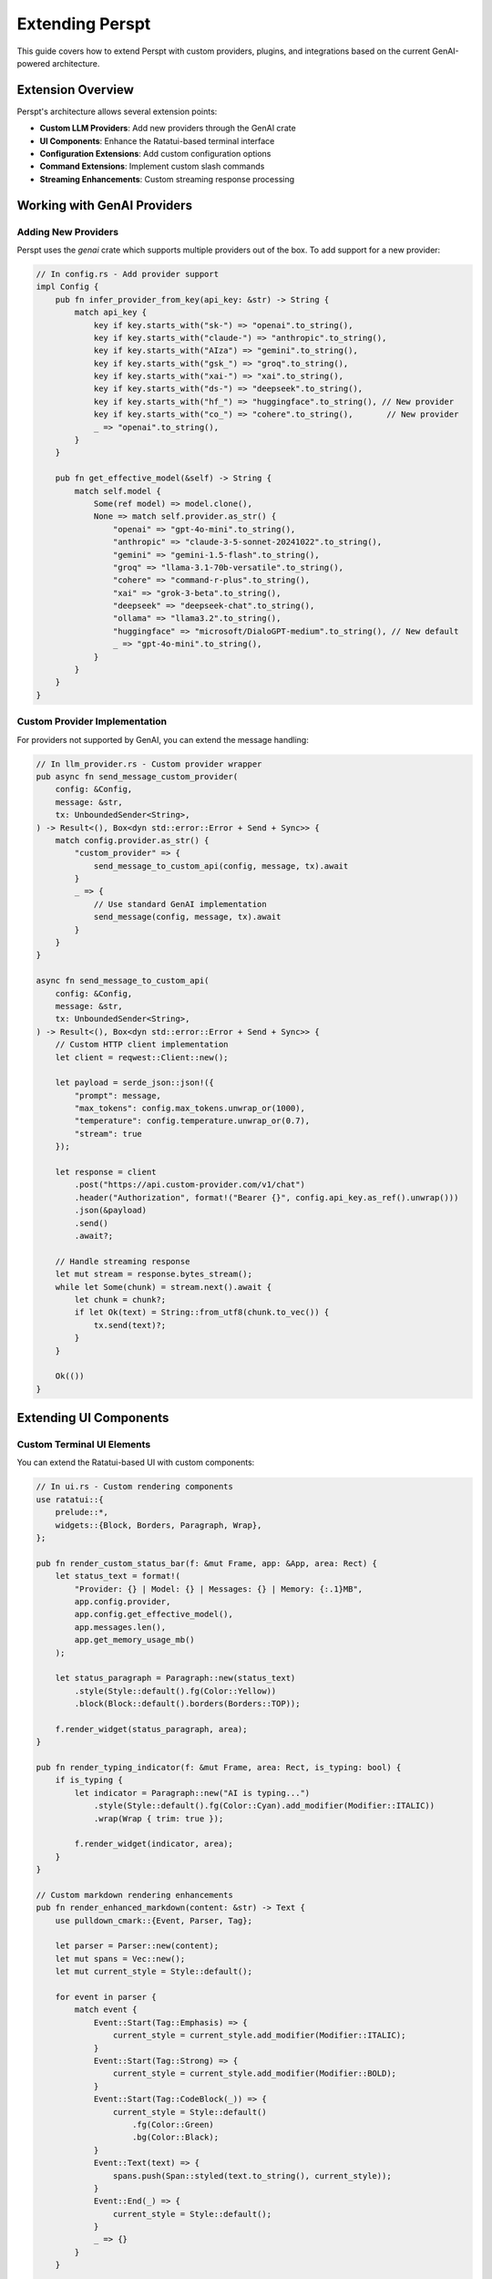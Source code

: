 Extending Perspt
================

This guide covers how to extend Perspt with custom providers, plugins, and integrations based on the current GenAI-powered architecture.

Extension Overview
------------------

Perspt's architecture allows several extension points:

- **Custom LLM Providers**: Add new providers through the GenAI crate
- **UI Components**: Enhance the Ratatui-based terminal interface
- **Configuration Extensions**: Add custom configuration options
- **Command Extensions**: Implement custom slash commands
- **Streaming Enhancements**: Custom streaming response processing

Working with GenAI Providers
----------------------------

Adding New Providers
~~~~~~~~~~~~~~~~~~~~

Perspt uses the `genai` crate which supports multiple providers out of the box. To add support for a new provider:

.. code-block:: rust

   // In config.rs - Add provider support
   impl Config {
       pub fn infer_provider_from_key(api_key: &str) -> String {
           match api_key {
               key if key.starts_with("sk-") => "openai".to_string(),
               key if key.starts_with("claude-") => "anthropic".to_string(),
               key if key.starts_with("AIza") => "gemini".to_string(),
               key if key.starts_with("gsk_") => "groq".to_string(),
               key if key.starts_with("xai-") => "xai".to_string(),
               key if key.starts_with("ds-") => "deepseek".to_string(),
               key if key.starts_with("hf_") => "huggingface".to_string(), // New provider
               key if key.starts_with("co_") => "cohere".to_string(),       // New provider
               _ => "openai".to_string(),
           }
       }

       pub fn get_effective_model(&self) -> String {
           match self.model {
               Some(ref model) => model.clone(),
               None => match self.provider.as_str() {
                   "openai" => "gpt-4o-mini".to_string(),
                   "anthropic" => "claude-3-5-sonnet-20241022".to_string(),
                   "gemini" => "gemini-1.5-flash".to_string(),
                   "groq" => "llama-3.1-70b-versatile".to_string(),
                   "cohere" => "command-r-plus".to_string(),
                   "xai" => "grok-3-beta".to_string(),
                   "deepseek" => "deepseek-chat".to_string(),
                   "ollama" => "llama3.2".to_string(),
                   "huggingface" => "microsoft/DialoGPT-medium".to_string(), // New default
                   _ => "gpt-4o-mini".to_string(),
               }
           }
       }
   }

Custom Provider Implementation
~~~~~~~~~~~~~~~~~~~~~~~~~~~~~~

For providers not supported by GenAI, you can extend the message handling:

.. code-block:: rust

   // In llm_provider.rs - Custom provider wrapper
   pub async fn send_message_custom_provider(
       config: &Config,
       message: &str,
       tx: UnboundedSender<String>,
   ) -> Result<(), Box<dyn std::error::Error + Send + Sync>> {
       match config.provider.as_str() {
           "custom_provider" => {
               send_message_to_custom_api(config, message, tx).await
           }
           _ => {
               // Use standard GenAI implementation
               send_message(config, message, tx).await
           }
       }
   }

   async fn send_message_to_custom_api(
       config: &Config,
       message: &str,
       tx: UnboundedSender<String>,
   ) -> Result<(), Box<dyn std::error::Error + Send + Sync>> {
       // Custom HTTP client implementation
       let client = reqwest::Client::new();
       
       let payload = serde_json::json!({
           "prompt": message,
           "max_tokens": config.max_tokens.unwrap_or(1000),
           "temperature": config.temperature.unwrap_or(0.7),
           "stream": true
       });

       let response = client
           .post("https://api.custom-provider.com/v1/chat")
           .header("Authorization", format!("Bearer {}", config.api_key.as_ref().unwrap()))
           .json(&payload)
           .send()
           .await?;

       // Handle streaming response
       let mut stream = response.bytes_stream();
       while let Some(chunk) = stream.next().await {
           let chunk = chunk?;
           if let Ok(text) = String::from_utf8(chunk.to_vec()) {
               tx.send(text)?;
           }
       }

       Ok(())
   }

Extending UI Components
-----------------------

Custom Terminal UI Elements
~~~~~~~~~~~~~~~~~~~~~~~~~~~

You can extend the Ratatui-based UI with custom components:

.. code-block:: rust

   // In ui.rs - Custom rendering components
   use ratatui::{
       prelude::*,
       widgets::{Block, Borders, Paragraph, Wrap},
   };

   pub fn render_custom_status_bar(f: &mut Frame, app: &App, area: Rect) {
       let status_text = format!(
           "Provider: {} | Model: {} | Messages: {} | Memory: {:.1}MB",
           app.config.provider,
           app.config.get_effective_model(),
           app.messages.len(),
           app.get_memory_usage_mb()
       );

       let status_paragraph = Paragraph::new(status_text)
           .style(Style::default().fg(Color::Yellow))
           .block(Block::default().borders(Borders::TOP));

       f.render_widget(status_paragraph, area);
   }

   pub fn render_typing_indicator(f: &mut Frame, area: Rect, is_typing: bool) {
       if is_typing {
           let indicator = Paragraph::new("AI is typing...")
               .style(Style::default().fg(Color::Cyan).add_modifier(Modifier::ITALIC))
               .wrap(Wrap { trim: true });
           
           f.render_widget(indicator, area);
       }
   }

   // Custom markdown rendering enhancements
   pub fn render_enhanced_markdown(content: &str) -> Text {
       use pulldown_cmark::{Event, Parser, Tag};
       
       let parser = Parser::new(content);
       let mut spans = Vec::new();
       let mut current_style = Style::default();
       
       for event in parser {
           match event {
               Event::Start(Tag::Emphasis) => {
                   current_style = current_style.add_modifier(Modifier::ITALIC);
               }
               Event::Start(Tag::Strong) => {
                   current_style = current_style.add_modifier(Modifier::BOLD);
               }
               Event::Start(Tag::CodeBlock(_)) => {
                   current_style = Style::default()
                       .fg(Color::Green)
                       .bg(Color::Black);
               }
               Event::Text(text) => {
                   spans.push(Span::styled(text.to_string(), current_style));
               }
               Event::End(_) => {
                   current_style = Style::default();
               }
               _ => {}
           }
       }
       
       Text::from(Line::from(spans))
   }

Enhanced Scroll Handling
~~~~~~~~~~~~~~~~~~~~~~~~~

Recent improvements to Perspt's scroll system demonstrate best practices for handling long content in terminal UIs:

.. code-block:: rust

   // Custom scroll handling for terminal applications
   impl App {
       /// Advanced scroll calculation accounting for text wrapping
       pub fn calculate_content_height(&self, content: &[ChatMessage], terminal_width: usize) -> usize {
           let chat_width = terminal_width.saturating_sub(4).max(20); // Account for borders
           
           content.iter().map(|msg| {
               let mut lines = 1; // Header line
               
               // Calculate wrapped content lines
               for line in &msg.content {
                   let line_text = line.spans.iter()
                       .map(|span| span.content.as_ref())
                       .collect::<String>();
                   
                   if line_text.trim().is_empty() {
                       lines += 1;
                   } else {
                       // Character-aware text wrapping (important for Unicode)
                       let display_width = line_text.chars().count();
                       if display_width <= chat_width {
                           lines += 1;
                       } else {
                           let wrapped_lines = (display_width + chat_width - 1) / chat_width;
                           lines += wrapped_lines.max(1);
                       }
                   }
               }
               
               lines += 1; // Separator line
               lines
           }).sum()
       }
       
       /// Conservative scroll bounds to prevent content cutoff
       pub fn calculate_max_scroll(&self, content_height: usize, visible_height: usize) -> usize {
           if content_height > visible_height {
               let max_scroll = content_height.saturating_sub(visible_height);
               // Conservative buffer to ensure bottom content is always visible
               max_scroll.saturating_sub(1)
           } else {
               0
           }
       }
   }

**Key Extension Points for Scroll Handling**:

* **Text Wrapping Logic**: Customize how text wraps based on content type or user preferences
* **Scroll Animation**: Add smooth scrolling animations for better user experience  
* **Auto-scroll Behavior**: Implement smart auto-scrolling that respects user navigation intent
* **Content-aware Scrolling**: Different scroll behavior for code blocks, lists, or other content types
* **Accessibility Features**: Add scroll indicators, position feedback, or keyboard shortcuts

**Best Practices for Terminal UI Scrolling**:

1. **Character-based calculations**: Always use `.chars().count()` for Unicode-safe text measurement
2. **Conservative buffering**: Leave small buffers to prevent content cutoff at boundaries
3. **Consistent state**: Keep scroll calculation logic identical across all scroll methods
4. **Terminal adaptation**: Account for borders, padding, and other UI elements in calculations
5. **User feedback**: Provide visual indicators (scrollbars, position info) for scroll state

Configuration Extensions
------------------------

Adding Custom Configuration Options
~~~~~~~~~~~~~~~~~~~~~~~~~~~~~~~~~~~

You can extend the configuration system to support custom options:

.. code-block:: rust

   // Extended configuration structure
   #[derive(Debug, Clone, Serialize, Deserialize)]
   pub struct ExtendedConfig {
       #[serde(flatten)]
       pub base: Config,
       
       // Custom extensions
       pub custom_theme: Option<String>,
       pub auto_save: Option<bool>,
       pub custom_commands: Option<HashMap<String, String>>,
       pub ui_preferences: Option<UiPreferences>,
   }

   #[derive(Debug, Clone, Serialize, Deserialize)]
   pub struct UiPreferences {
       pub show_timestamps: bool,
       pub message_limit: usize,
       pub enable_syntax_highlighting: bool,
       pub custom_colors: Option<ColorScheme>,
   }

   impl ExtendedConfig {
       pub fn load_extended() -> Result<Self, ConfigError> {
           // Try to load extended config first
           if let Ok(config_str) = fs::read_to_string("config.extended.json") {
               return serde_json::from_str(&config_str)
                   .map_err(|e| ConfigError::ParseError(e.to_string()));
           }
           
           // Fallback to base config
           let base_config = Config::load()?;
           Ok(ExtendedConfig {
               base: base_config,
               custom_theme: None,
               auto_save: Some(true),
               custom_commands: None,
               ui_preferences: Some(UiPreferences::default()),
           })
       }
   }

Custom Command System
~~~~~~~~~~~~~~~~~~~~~

Implement custom slash commands for enhanced functionality:

.. code-block:: rust

   // In main.rs or ui.rs - Command processing
   pub enum CustomCommand {
       SaveConversation(String),
       LoadConversation(String),
       SetTheme(String),
       ShowStats,
       ClearHistory,
       ExportMarkdown(String),
   }

   impl CustomCommand {
       pub fn parse(input: &str) -> Option<Self> {
           let parts: Vec<&str> = input.trim_start_matches('/').split_whitespace().collect();
           
           match parts.get(0)? {
               "save" => Some(CustomCommand::SaveConversation(
                   parts.get(1).unwrap_or("conversation").to_string()
               )),
               "load" => Some(CustomCommand::LoadConversation(
                   parts.get(1).unwrap_or("conversation").to_string()
               )),
               "theme" => Some(CustomCommand::SetTheme(
                   parts.get(1).unwrap_or("default").to_string()
               )),
               "stats" => Some(CustomCommand::ShowStats),
               "clear" => Some(CustomCommand::ClearHistory),
               "export" => Some(CustomCommand::ExportMarkdown(
                   parts.get(1).unwrap_or("conversation.md").to_string()
               )),
               _ => None,
           }
       }

       pub async fn execute(&self, app: &mut App) -> Result<String, Box<dyn std::error::Error>> {
           match self {
               CustomCommand::SaveConversation(name) => {
                   app.save_conversation(name).await?;
                   Ok(format!("Conversation saved as '{}'", name))
               }
               CustomCommand::LoadConversation(name) => {
                   app.load_conversation(name).await?;
                   Ok(format!("Conversation '{}' loaded", name))
               }
               CustomCommand::SetTheme(theme) => {
                   app.set_theme(theme);
                   Ok(format!("Theme changed to '{}'", theme))
               }
               CustomCommand::ShowStats => {
                   let stats = app.get_conversation_stats();
                   Ok(format!(
                       "Messages: {}, Total characters: {}, Session time: {}min",
                       stats.message_count,
                       stats.total_characters,
                       stats.session_time_minutes
                   ))
               }
               CustomCommand::ClearHistory => {
                   app.clear_conversation_history();
                   Ok("Conversation history cleared".to_string())
               }
               CustomCommand::ExportMarkdown(filename) => {
                   app.export_to_markdown(filename).await?;
                   Ok(format!("Conversation exported to '{}'", filename))
               }
           }
       }
   }
       pub timeout: Option<u64>,
   }

   pub struct CustomProvider {
       client: reqwest::Client,
       config: CustomProviderConfig,
   }

   impl CustomProvider {
       pub fn new(config: CustomProviderConfig) -> Self {
           let client = reqwest::Client::builder()
               .timeout(std::time::Duration::from_secs(config.timeout.unwrap_or(30)))
               .build()
               .expect("Failed to create HTTP client");

           Self { client, config }
       }
   }

   #[async_trait]
   impl LLMProvider for CustomProvider {
       async fn chat_completion(
           &self,
           messages: &[Message],
           options: &ChatOptions,
       ) -> Result<ChatResponse, LLMError> {
           let request_body = self.build_request(messages, options)?;
           
           let response = self.client
               .post(&format!("{}/chat/completions", self.config.base_url))
               .header("Authorization", format!("Bearer {}", self.config.api_key))
               .header("Content-Type", "application/json")
               .json(&request_body)
               .send()
               .await
               .map_err(|e| LLMError::NetworkError(e.to_string()))?;

           let response_body: CustomResponse = response
               .json()
               .await
               .map_err(|e| LLMError::ParseError(e.to_string()))?;

           Ok(self.parse_response(response_body)?)
       }

       async fn stream_completion(
           &self,
           messages: &[Message],
           options: &ChatOptions,
       ) -> Result<Pin<Box<dyn Stream<Item = Result<ChatChunk, LLMError>>>>, LLMError> {
           // Implement streaming response handling
           todo!("Implement streaming for your provider")
       }

       fn validate_config(&self, config: &ProviderConfig) -> Result<(), LLMError> {
           // Validate provider-specific configuration
           if self.config.api_key.is_empty() {
               return Err(LLMError::ConfigurationError("API key is required".to_string()));
           }
           Ok(())
       }
   }

Advanced Provider Features
~~~~~~~~~~~~~~~~~~~~~~~~~~

**Function Calling Support**:

.. code-block:: rust

   impl CustomProvider {
       fn build_request_with_functions(
           &self,
           messages: &[Message],
           options: &ChatOptions,
           functions: &[Function],
       ) -> Result<CustomRequest, LLMError> {
           CustomRequest {
               model: self.config.model.clone(),
               messages: self.convert_messages(messages),
               functions: Some(functions.iter().map(|f| f.into()).collect()),
               function_call: options.function_call.clone(),
               // ... other fields
           }
       }
   }

**Multimodal Support**:

.. code-block:: rust

   #[async_trait]
   impl MultimodalProvider for CustomProvider {
       async fn chat_completion_with_images(
           &self,
           messages: &[Message],
           images: &[ImageData],
           options: &ChatOptions,
       ) -> Result<ChatResponse, LLMError> {
           let request = self.build_multimodal_request(messages, images, options)?;
           // Implementation
       }
   }

Creating Custom Commands
------------------------

Built-in Command System
~~~~~~~~~~~~~~~~~~~~~~~

**Added in v0.4.3** - Perspt includes a built-in command system for productivity features. Commands are prefixed with ``/`` and processed before regular chat messages.

**Save Conversation Command Implementation**:

.. code-block:: rust

   impl App {
       /// Handle built-in commands like /save
       pub fn handle_command(&mut self, input: String) -> Result<bool, String> {
           if !input.starts_with('/') {
               return Ok(false); // Not a command
           }
           
           let parts: Vec<&str> = input.splitn(2, ' ').collect();
           let command = parts[0];
           
           match command {
               "/save" => {
                   let filename = parts.get(1).map(|s| s.to_string());
                   self.execute_save_command(filename)
               }
               "/help" => {
                   self.show_help_command();
                   Ok(true)
               }
               _ => {
                   self.add_system_message(format!("❌ Unknown command: {}", command));
                   Ok(true)
               }
           }
       }
       
       fn execute_save_command(&mut self, filename: Option<String>) -> Result<bool, String> {
           match self.save_conversation(filename) {
               Ok(saved_filename) => {
                   self.add_system_message(format!("💾 Conversation saved to: {}", saved_filename));
                   Ok(true)
               }
               Err(e) => {
                   self.add_system_message(format!("❌ Error saving conversation: {}", e));
                   Ok(true) // Command was handled, even with error
               }
           }
       }
       
       /// Save conversation to text file with proper formatting
       pub fn save_conversation(&self, filename: Option<String>) -> Result<String> {
           use std::fs;
           use std::time::{SystemTime, UNIX_EPOCH};
           
           // Filter conversation messages (exclude system messages)
           let conversation_messages: Vec<_> = self.chat_history
               .iter()
               .filter(|msg| matches!(msg.message_type, MessageType::User | MessageType::Assistant))
               .collect();
           
           if conversation_messages.is_empty() {
               return Err(anyhow::anyhow!("No conversation to save"));
           }
           
           // Generate timestamped filename if not provided
           let filename = filename.unwrap_or_else(|| {
               let timestamp = SystemTime::now()
                   .duration_since(UNIX_EPOCH)
                   .unwrap()
                   .as_secs();
               format!("conversation_{}.txt", timestamp)
           });
           
           // Format conversation content
           let mut content = String::new();
           content.push_str("Perspt Conversation\n");
           content.push_str(&"=".repeat(18));
           content.push('\n');
           
           for message in conversation_messages {
               let role = match message.message_type {
                   MessageType::User => "User",
                   MessageType::Assistant => "Assistant",
                   _ => continue, // Skip other message types
               };
               
               content.push_str(&format!("[{}] {}: {}\n\n", 
                   message.timestamp,
                   role,
                   message.raw_content
               ));
           }
           
           // Write to file
           fs::write(&filename, content)?;
           Ok(filename)
       }
   }

**Command Registration System**:

.. code-block:: rust

   pub struct CommandRegistry {
       commands: HashMap<String, Box<dyn Command>>,
   }
   
   pub trait Command: Send + Sync {
       fn name(&self) -> &str;
       fn description(&self) -> &str;
       fn execute(&self, app: &mut App, args: Vec<&str>) -> Result<(), String>;
   }
   
   impl CommandRegistry {
       pub fn new() -> Self {
           let mut registry = Self {
               commands: HashMap::new(),
           };
           
           // Register built-in commands
           registry.register(Box::new(SaveCommand));
           registry.register(Box::new(HelpCommand));
           
           registry
       }
       
       pub fn register(&mut self, command: Box<dyn Command>) {
           self.commands.insert(command.name().to_string(), command);
       }
       
       pub fn execute(&self, app: &mut App, input: String) -> Result<bool, String> {
           let parts: Vec<&str> = input.splitn(2, ' ').collect();
           let command_name = parts[0].trim_start_matches('/');
           
           if let Some(command) = self.commands.get(command_name) {
               let args = if parts.len() > 1 {
                   parts[1].split_whitespace().collect()
               } else {
                   vec![]
               };
               
               command.execute(app, args)?;
               Ok(true)
           } else {
               Ok(false) // Command not found
           }
       }
   }

Adding Custom Commands
~~~~~~~~~~~~~~~~~~~~~~

You can extend the command system with your own commands:

.. code-block:: rust

   pub struct ExportMarkdownCommand;
   
   impl Command for ExportMarkdownCommand {
       fn name(&self) -> &str {
           "export-md"
       }
       
       fn description(&self) -> &str {
           "Export conversation as markdown with formatting preserved"
       }
       
       fn execute(&self, app: &mut App, args: Vec<&str>) -> Result<(), String> {
           let filename = args.get(0)
               .map(|s| s.to_string())
               .unwrap_or_else(|| format!("conversation_{}.md", 
                   SystemTime::now().duration_since(UNIX_EPOCH).unwrap().as_secs()));
           
           let markdown_content = self.format_as_markdown(&app.chat_history)?;
           std::fs::write(&filename, markdown_content)
               .map_err(|e| format!("Failed to write file: {}", e))?;
           
           app.add_system_message(format!("📄 Conversation exported as markdown to: {}", filename));
           Ok(())
       }
   }
   
   // Usage in main application
   let mut command_registry = CommandRegistry::new();
   command_registry.register(Box::new(ExportMarkdownCommand));

**File Processing Plugin Example**:

Here's a complete example of a plugin that adds file processing capabilities:

.. code-block:: rust

   use async_trait::async_trait;
   use perspt::{Plugin, PluginConfig, PluginResponse, PluginError};
   use std::path::Path;
   use tokio::fs;

   pub struct FileProcessorPlugin {
       max_file_size: usize,
       supported_extensions: Vec<String>,
   }

   impl FileProcessorPlugin {
       pub fn new() -> Self {
           Self {
               max_file_size: 10 * 1024 * 1024, // 10MB
               supported_extensions: vec![
                   "txt".to_string(),
                   "md".to_string(),
                   "rs".to_string(),
                   "py".to_string(),
                   "js".to_string(),
               ],
           }
       }

       async fn process_file(&self, file_path: &str) -> Result<String, PluginError> {
           let path = Path::new(file_path);
           
           // Validate file exists
           if !path.exists() {
               return Err(PluginError::InvalidInput(
                   format!("File not found: {}", file_path)
               ));
           }

           // Check file size
           let metadata = fs::metadata(path).await
               .map_err(|e| PluginError::IOError(e.to_string()))?;
           
           if metadata.len() > self.max_file_size as u64 {
               return Err(PluginError::InvalidInput(
                   "File too large".to_string()
               ));
           }

           // Check file extension
           if let Some(ext) = path.extension() {
               let ext_str = ext.to_str().unwrap_or("");
               if !self.supported_extensions.contains(&ext_str.to_string()) {
                   return Err(PluginError::InvalidInput(
                       format!("Unsupported file type: {}", ext_str)
                   ));
               }
           }

           // Read file content
           let content = fs::read_to_string(path).await
               .map_err(|e| PluginError::IOError(e.to_string()))?;

           Ok(content)
       }
   }

   #[async_trait]
   impl Plugin for FileProcessorPlugin {
       fn name(&self) -> &str {
           "file-processor"
       }

       fn version(&self) -> &str {
           "1.0.0"
       }

       fn description(&self) -> &str {
           "Process and analyze text files"
       }

       async fn initialize(&mut self, config: &PluginConfig) -> Result<(), PluginError> {
           if let Some(max_size) = config.get("max_file_size") {
               self.max_file_size = max_size.parse()
                   .map_err(|_| PluginError::ConfigurationError(
                       "Invalid max_file_size".to_string()
                   ))?;
           }

           if let Some(extensions) = config.get("supported_extensions") {
               self.supported_extensions = extensions
                   .split(',')
                   .map(|s| s.trim().to_string())
                   .collect();
           }

           Ok(())
       }

       async fn shutdown(&mut self) -> Result<(), PluginError> {
           // Cleanup resources if needed
           Ok(())
       }

       async fn handle_command(
           &self,
           command: &str,
           args: &[String],
       ) -> Result<PluginResponse, PluginError> {
           match command {
               "read-file" => {
                   if args.is_empty() {
                       return Err(PluginError::InvalidInput(
                           "File path required".to_string()
                       ));
                   }

                   let content = self.process_file(&args[0]).await?;
                   Ok(PluginResponse::Text(format!(
                       "File content ({}):
                        {}",
                       args[0], content
                   )))
               }
               
               "analyze-file" => {
                   if args.is_empty() {
                       return Err(PluginError::InvalidInput(
                           "File path required".to_string()
                       ));
                   }

                   let content = self.process_file(&args[0]).await?;
                   let analysis = self.analyze_content(&content);
                   
                   Ok(PluginResponse::Structured(serde_json::json!({
                       "file": args[0],
                       "lines": content.lines().count(),
                       "characters": content.len(),
                       "words": content.split_whitespace().count(),
                       "analysis": analysis
                   })))
               }

               _ => Err(PluginError::UnsupportedCommand(command.to_string()))
           }
       }

       fn supported_commands(&self) -> Vec<String> {
           vec!["read-file".to_string(), "analyze-file".to_string()]
       }
   }

   impl FileProcessorPlugin {
       fn analyze_content(&self, content: &str) -> serde_json::Value {
           // Simple content analysis
           let lines = content.lines().count();
           let words = content.split_whitespace().count();
           let chars = content.len();
           
           serde_json::json!({
               "complexity": if lines > 100 { "high" } else if lines > 50 { "medium" } else { "low" },
               "language": self.detect_language(content),
               "metrics": {
                   "lines": lines,
                   "words": words,
                   "characters": chars
               }
           })
       }

       fn detect_language(&self, content: &str) -> &str {
           if content.contains("fn main()") && content.contains("println!") {
               "rust"
           } else if content.contains("def ") && content.contains("import ") {
               "python"
           } else if content.contains("function ") && content.contains("console.log") {
               "javascript"
           } else {
               "unknown"
           }
       }
   }

Integration Plugin Example
~~~~~~~~~~~~~~~~~~~~~~~~~~

Here's a plugin that integrates with external APIs:

.. code-block:: rust

   pub struct WebSearchPlugin {
       api_key: String,
       client: reqwest::Client,
   }

   #[async_trait]
   impl Plugin for WebSearchPlugin {
       fn name(&self) -> &str {
           "web-search"
       }

       fn version(&self) -> &str {
           "1.0.0"
       }

       fn description(&self) -> &str {
           "Search the web and return relevant results"
       }

       async fn initialize(&mut self, config: &PluginConfig) -> Result<(), PluginError> {
           self.api_key = config.get("api_key")
               .ok_or_else(|| PluginError::ConfigurationError(
                   "API key required for web search".to_string()
               ))?
               .to_string();

           Ok(())
       }

       async fn handle_command(
           &self,
           command: &str,
           args: &[String],
       ) -> Result<PluginResponse, PluginError> {
           match command {
               "search" => {
                   if args.is_empty() {
                       return Err(PluginError::InvalidInput(
                           "Search query required".to_string()
                       ));
                   }

                   let query = args.join(" ");
                   let results = self.search_web(&query).await?;
                   
                   Ok(PluginResponse::Structured(serde_json::json!({
                       "query": query,
                       "results": results
                   })))
               }
               _ => Err(PluginError::UnsupportedCommand(command.to_string()))
           }
       }

       fn supported_commands(&self) -> Vec<String> {
           vec!["search".to_string()]
       }
   }

   impl WebSearchPlugin {
       async fn search_web(&self, query: &str) -> Result<Vec<SearchResult>, PluginError> {
           let url = format!("https://api.searchengine.com/search?q={}&key={}", 
                            urlencoding::encode(query), 
                            self.api_key);

           let response: SearchResponse = self.client
               .get(&url)
               .send()
               .await
               .map_err(|e| PluginError::NetworkError(e.to_string()))?
               .json()
               .await
               .map_err(|e| PluginError::ParseError(e.to_string()))?;

           Ok(response.results)
       }
   }

Plugin Configuration
--------------------

Plugin Configuration Schema
~~~~~~~~~~~~~~~~~~~~~~~~~~~

.. code-block:: json

   {
     "plugins": {
       "file-processor": {
         "enabled": true,
         "config": {
           "max_file_size": 10485760,
           "supported_extensions": "txt,md,rs,py,js,ts"
         }
       },
       "web-search": {
         "enabled": true,
         "config": {
           "api_key": "your-search-api-key",
           "max_results": 10
         }
       }
     }
   }

Dynamic Plugin Loading
~~~~~~~~~~~~~~~~~~~~~~

.. code-block:: rust

   pub struct PluginManager {
       plugins: HashMap<String, Box<dyn Plugin>>,
       config: PluginManagerConfig,
   }

   impl PluginManager {
       pub async fn load_plugin_from_path(&mut self, path: &Path) -> Result<(), PluginError> {
           // Dynamic loading implementation
           let plugin = unsafe {
               self.load_dynamic_library(path)?
           };
           
           let plugin_name = plugin.name().to_string();
           self.plugins.insert(plugin_name, plugin);
           
           Ok(())
       }

       pub async fn execute_plugin_command(
           &self,
           plugin_name: &str,
           command: &str,
           args: &[String],
       ) -> Result<PluginResponse, PluginError> {
           let plugin = self.plugins.get(plugin_name)
               .ok_or_else(|| PluginError::PluginNotFound(plugin_name.to_string()))?;

           plugin.handle_command(command, args).await
       }
   }

Custom UI Components
--------------------

Creating Custom Display Components
~~~~~~~~~~~~~~~~~~~~~~~~~~~~~~~~~~

.. code-block:: rust

   use perspt::ui::{DisplayComponent, RenderContext, UIError};

   pub struct CustomProgressBar {
       progress: f32,
       width: usize,
       style: ProgressStyle,
   }

   impl DisplayComponent for CustomProgressBar {
       fn render(&self, context: &mut RenderContext) -> Result<(), UIError> {
           let filled = (self.progress * self.width as f32) as usize;
           let empty = self.width - filled;
           
           let bar = format!(
               "[{}{}] {:.1}%",
               "█".repeat(filled),
               "░".repeat(empty),
               self.progress * 100.0
           );
           
           context.write_line(&bar, &self.style.into())?;
           Ok(())
       }
   }

   pub struct CustomTable {
       headers: Vec<String>,
       rows: Vec<Vec<String>>,
       column_widths: Vec<usize>,
   }

   impl DisplayComponent for CustomTable {
       fn render(&self, context: &mut RenderContext) -> Result<(), UIError> {
           // Render table headers
           self.render_headers(context)?;
           
           // Render table rows
           for row in &self.rows {
               self.render_row(context, row)?;
           }
           
           Ok(())
       }
   }

Custom Command Processors
~~~~~~~~~~~~~~~~~~~~~~~~~

.. code-block:: rust

   pub struct CustomCommandProcessor;

   impl CommandProcessor for CustomCommandProcessor {
       fn process_command(
           &self,
           command: &str,
           args: &[String],
           context: &mut CommandContext,
       ) -> Result<CommandResult, CommandError> {
           match command {
               "custom-help" => {
                   let help_text = self.generate_custom_help();
                   Ok(CommandResult::Display(help_text))
               }
               
               "batch-process" => {
                   if args.is_empty() {
                       return Err(CommandError::MissingArguments);
                   }
                   
                   let results = self.process_batch(&args[0])?;
                   Ok(CommandResult::Structured(results))
               }
               
               _ => Err(CommandError::UnknownCommand(command.to_string()))
           }
       }
   }

Testing Plugins and Extensions
------------------------------

Unit Testing Plugins
~~~~~~~~~~~~~~~~~~~~

.. code-block:: rust

   #[cfg(test)]
   mod tests {
       use super::*;
       use perspt::testing::{MockPluginConfig, MockContext};

       #[tokio::test]
       async fn test_file_processor_plugin() {
           let mut plugin = FileProcessorPlugin::new();
           let config = MockPluginConfig::new();
           
           plugin.initialize(&config).await.unwrap();
           
           // Test file reading
           let response = plugin
               .handle_command("read-file", &["test.txt".to_string()])
               .await;
               
           assert!(response.is_ok());
       }

       #[tokio::test]
       async fn test_plugin_error_handling() {
           let plugin = FileProcessorPlugin::new();
           
           // Test error case
           let response = plugin
               .handle_command("read-file", &[])
               .await;
               
           assert!(matches!(response, Err(PluginError::InvalidInput(_))));
       }
   }

Integration Testing
~~~~~~~~~~~~~~~~~~~

.. code-block:: rust

   #[tokio::test]
   async fn test_plugin_integration() {
       let mut app = TestApplication::new().await;
       
       // Load plugin
       app.load_plugin("file-processor", FileProcessorPlugin::new()).await.unwrap();
       
       // Test plugin command execution
       let response = app.execute_command("/read-file test.txt").await.unwrap();
       assert!(!response.is_empty());
   }

Performance Testing
~~~~~~~~~~~~~~~~~~~

.. code-block:: rust

   #[tokio::test]
   async fn test_plugin_performance() {
       let plugin = WebSearchPlugin::new();
       let start = std::time::Instant::now();
       
       let _response = plugin
           .handle_command("search", &["rust programming".to_string()])
           .await
           .unwrap();
           
       let duration = start.elapsed();
       assert!(duration.as_secs() < 5); // Should complete within 5 seconds
   }

Distribution and Packaging
--------------------------

Plugin Distribution
~~~~~~~~~~~~~~~~~~~

**Cargo Package**:

.. code-block:: toml

   # Cargo.toml for your plugin
   [package]
   name = "perspt-file-processor"
   version = "1.0.0"
   edition = "2021"

   [dependencies]
   perspt = "1.0"
   async-trait = "0.1"
   tokio = { version = "1.0", features = ["full"] }
   serde = { version = "1.0", features = ["derive"] }

**Plugin Manifest**:

.. code-block:: json

   {
     "name": "file-processor",
     "version": "1.0.0",
     "description": "Process and analyze text files",
     "author": "Your Name",
     "license": "MIT",
     "min_perspt_version": "1.0.0",
     "dependencies": [],
     "commands": ["read-file", "analyze-file"],
     "configuration_schema": {
       "max_file_size": "integer",
       "supported_extensions": "string"
     }
   }

Extension Deployment
~~~~~~~~~~~~~~~~~~~~

**Configuration-Based Extensions**:

.. code-block:: bash

   # Add custom provider configuration
   echo '{
     "provider": "custom_openai",
     "api_key": "your-key",
     "model": "gpt-4",
     "base_url": "https://api.custom-provider.com/v1",
     "timeout_seconds": 60
   }' > ~/.config/perspt/config.json

**Code-Based Extensions**:

.. code-block:: bash

   # Fork and modify the main repository
   git clone https://github.com/eonseed/perspt.git
   cd perspt
   
   # Add your custom provider logic
   # Build and install
   cargo build --release
   cargo install --path .

**Environment-Based Configuration**:

.. code-block:: bash

   # Set provider-specific environment variables
   export OPENAI_API_KEY="your-openai-key"
   export ANTHROPIC_API_KEY="your-anthropic-key"
   export GEMINI_API_KEY="your-gemini-key"
   export GROQ_API_KEY="your-groq-key"
   export COHERE_API_KEY="your-cohere-key"
   export XAI_API_KEY="your-xai-key"
   export DEEPSEEK_API_KEY="your-deepseek-key"
   export OLLAMA_API_BASE="http://localhost:11434"
   export PERSPT_PROVIDER="openai"
   export PERSPT_MODEL="gpt-4o-mini"

Best Practices
--------------

Provider Extension Development
~~~~~~~~~~~~~~~~~~~~~~~~~~~~~~

1. **Error Handling**: Use comprehensive error types and meaningful messages

   .. code-block:: rust

      use anyhow::{Context, Result};
      use thiserror::Error;

      #[derive(Error, Debug)]
      pub enum ProviderError {
          #[error("API key not provided for {provider}")]
          MissingApiKey { provider: String },
          #[error("Invalid model {model} for provider {provider}")]
          InvalidModel { model: String, provider: String },
          #[error("Request timeout after {seconds}s")]
          Timeout { seconds: u64 },
      }

2. **Configuration Validation**: Implement robust config validation

   .. code-block:: rust

      impl Config {
          pub fn validate(&self) -> Result<()> {
              match self.provider.as_str() {
                  "openai" => {
                      if self.api_key.is_none() {
                          return Err(ProviderError::MissingApiKey {
                              provider: self.provider.clone()
                          }.into());
                      }
                  }
                  provider => {
                      return Err(ProviderError::UnsupportedProvider {
                          provider: provider.to_string()
                      }.into());
                  }
              }
              Ok(())
          }
      }

3. **Async/Await Patterns**: Follow proper async patterns with error handling

   .. code-block:: rust

      pub async fn send_custom_message(
          config: &Config,
          message: &str,
          tx: UnboundedSender<String>,
      ) -> Result<()> {
          let client = build_client(config).await
              .context("Failed to build HTTP client")?;
          
          let mut stream = create_stream(client, message).await
              .context("Failed to create response stream")?;

          while let Some(chunk) = stream.try_next().await
              .context("Error reading from stream")? {
              tx.send(chunk).context("Failed to send chunk")?;
          }
          
          Ok(())
      }

4. **Testing**: Write comprehensive tests for all extension points

   .. code-block:: rust

      #[cfg(test)]
      mod tests {
          use super::*;
          use tokio_test;

          #[tokio::test]
          async fn test_custom_provider_integration() {
              let config = Config {
                  provider: "custom".to_string(),
                  api_key: Some("test-key".to_string()),
                  model: Some("test-model".to_string()),
                  ..Default::default()
              };

              let (tx, mut rx) = tokio::sync::mpsc::unbounded_channel();
              
              // Test your custom provider logic
              let result = send_custom_message(&config, "test", tx).await;
              assert!(result.is_ok());
          }
      }

UI Extension Development
~~~~~~~~~~~~~~~~~~~~~~~~

1. **Component Modularity**: Keep UI components small and focused

   .. code-block:: rust

      pub struct CustomWidget {
          content: String,
          scroll_offset: u16,
      }

      impl CustomWidget {
          pub fn render(&self, area: Rect, buf: &mut Buffer) {
              let block = Block::default()
                  .borders(Borders::ALL)
                  .title("Custom Widget");
              
              let inner = block.inner(area);
              block.render(area, buf);
              
              // Custom rendering logic
              self.render_content(inner, buf);
          }
      }

2. **Event Handling**: Implement responsive event handling

   .. code-block:: rust

      pub fn handle_custom_event(&mut self, event: Event) -> Result<bool> {
          match event {
              Event::Key(key) => {
                  match key.code {
                      KeyCode::Char('c') if key.modifiers.contains(KeyModifiers::CONTROL) => {
                          // Custom control handling
                          return Ok(true); // Event consumed
                      }
                      _ => return Ok(false), // Event not handled
                  }
              }
              _ => return Ok(false),
          }
      }

Configuration Extension Development
~~~~~~~~~~~~~~~~~~~~~~~~~~~~~~~~~~~

1. **Schema Validation**: Define clear configuration schemas

   .. code-block:: rust

      use serde::{Deserialize, Serialize};

      #[derive(Debug, Deserialize, Serialize)]
      pub struct ExtendedConfig {
          #[serde(flatten)]
          pub base: Config,
          pub custom_timeout: Option<u64>,
          pub retry_attempts: Option<u32>,
          pub custom_headers: Option<std::collections::HashMap<String, String>>,
      }

2. **Environment Integration**: Support environment variable overrides

   .. code-block:: rust

      impl ExtendedConfig {
          pub fn from_env() -> Result<Self> {
              let mut config = Config::load()?;
              
              if let Ok(timeout) = std::env::var("PERSPT_CUSTOM_TIMEOUT") {
                  config.custom_timeout = Some(timeout.parse()?);
              }
              
              if let Ok(retries) = std::env::var("PERSPT_RETRY_ATTEMPTS") {
                  config.retry_attempts = Some(retries.parse()?);
              }
              
              Ok(config)
          }
      }

Performance Considerations
~~~~~~~~~~~~~~~~~~~~~~~~~~

1. **Async Efficiency**: Use proper async patterns to avoid blocking

   .. code-block:: rust

      // Good: Non-blocking async operations
      pub async fn efficient_processing(data: &[String]) -> Result<Vec<String>> {
          let tasks: Vec<_> = data.iter()
              .map(|item| process_item_async(item))
              .collect();
          
          let results = futures::future::try_join_all(tasks).await?;
          Ok(results)
      }

      // Avoid: Blocking operations in async context
      pub async fn inefficient_processing(data: &[String]) -> Result<Vec<String>> {
          let mut results = Vec::new();
          for item in data {
              results.push(process_item_blocking(item)?); // Bad!
          }
          Ok(results)
      }

2. **Memory Management**: Handle large responses efficiently

   .. code-block:: rust

      pub async fn stream_large_response(
          config: &Config,
          message: &str,
          tx: UnboundedSender<String>,
      ) -> Result<()> {
          const CHUNK_SIZE: usize = 1024;
          let mut buffer = String::with_capacity(CHUNK_SIZE);
          
          // Process in chunks to avoid memory spikes
          let mut stream = create_response_stream(config, message).await?;
          
          while let Some(chunk) = stream.try_next().await? {
              buffer.push_str(&chunk);
              
              if buffer.len() >= CHUNK_SIZE {
                  tx.send(buffer.clone())?;
                  buffer.clear();
              }
          }
          
          if !buffer.is_empty() {
              tx.send(buffer)?;
          }
          
          Ok(())
      }

Security Considerations
~~~~~~~~~~~~~~~~~~~~~~~

1. **API Key Management**: Secure handling of sensitive data

   .. code-block:: rust

      use secrecy::{ExposeSecret, Secret};

      pub struct SecureConfig {
          pub provider: String,
          pub api_key: Option<Secret<String>>,
          pub model: Option<String>,
      }

      impl SecureConfig {
          pub fn load_secure() -> Result<Self> {
              let api_key = std::env::var("API_KEY")
                  .map(Secret::new)
                  .ok();
              
              Ok(SecureConfig {
                  provider: "openai".to_string(),
                  api_key,
                  model: Some("gpt-4".to_string()),
              })
          }
          
          pub fn get_api_key(&self) -> Option<&str> {
              self.api_key.as_ref().map(|key| key.expose_secret())
          }
      }

2. **Input Validation**: Sanitize and validate all inputs

   .. code-block:: rust

      pub fn validate_message(message: &str) -> Result<()> {
          if message.is_empty() {
              return Err(anyhow::anyhow!("Message cannot be empty"));
          }
          
          if message.len() > 10_000 {
              return Err(anyhow::anyhow!("Message too long (max 10,000 characters)"));
          }
          
          // Check for potentially harmful content
          if message.contains("<script") || message.contains("javascript:") {
              return Err(anyhow::anyhow!("Message contains potentially harmful content"));
          }
          
          Ok(())
      }

Next Steps
----------

- :doc:`testing` - Testing strategies for extensions
- :doc:`../api/index` - API reference for development
- :doc:`contributing` - How to contribute your extensions
- :doc:`architecture` - Understanding Perspt's internal architecture

Example Projects
----------------

For complete examples of extending Perspt, see:

- **Custom Provider Implementation**: Examples in the main repository showing how to add new LLM providers
- **UI Component Extensions**: Ratatui-based widgets for enhanced functionality  
- **Configuration Extensions**: Advanced configuration patterns and validation
- **Testing Extensions**: Comprehensive test suites for extension development

To get started with your own extensions, we recommend:

1. Fork the main Perspt repository
2. Study the existing provider implementations in ``src/llm_provider.rs``
3. Review the UI components in ``src/ui.rs``
4. Examine the configuration system in ``src/config.rs``
5. Run the test suite to understand the expected behavior
6. Start with small modifications and gradually build up complexity

Extending Simple CLI Mode
~~~~~~~~~~~~~~~~~~~~~~~~~

**NEW in v0.4.5** - The Simple CLI mode can be extended with custom commands and enhanced functionality:

**Adding Custom CLI Commands**:

.. code-block:: rust

   // In cli.rs - Extend command processing
   pub async fn run_simple_cli_with_commands(
       config: AppConfig,
       model_name: String,
       api_key: String,
       provider: Arc<GenAIProvider>,
       log_file: Option<String>,
   ) -> Result<(), Box<dyn std::error::Error + Send + Sync>> {
       // ... existing setup code ...

       loop {
           print!("> ");
           io::stdout().flush()?;

           let mut input = String::new();
           match io::stdin().read_line(&mut input) {
               Ok(0) => break,
               Ok(_) => {
                   let input = input.trim();
                   if input.is_empty() { continue; }
                   if input == "exit" { break; }

                   // Handle custom commands
                   if input.starts_with('/') {
                       match process_cli_command(input, &mut session_log).await {
                           Ok(should_continue) => {
                               if !should_continue { break; }
                               continue;
                           }
                           Err(e) => {
                               eprintln!("Command error: {}", e);
                               continue;
                           }
                       }
                   }

                   // Handle regular conversation
                   // ... existing processing code ...
               }
               Err(e) => break,
           }
       }

       Ok(())
   }

   async fn process_cli_command(
       command: &str,
       session_log: &mut Option<SessionLogger>,
   ) -> Result<bool, Box<dyn std::error::Error + Send + Sync>> {
       let parts: Vec<&str> = command.splitn(2, ' ').collect();
       
       match parts[0] {
           "/help" => {
               println!("Available commands:");
               println!("  /help     - Show this help");
               println!("  /clear    - Clear conversation history");
               println!("  /save     - Save current session to file");
               println!("  /model    - Show current model info");
               println!("  /exit     - Exit the application");
               Ok(true)
           }
           "/clear" => {
               // Clear screen using ANSI escape codes
               print!("\x1B[2J\x1B[1;1H");
               io::stdout().flush()?;
               println!("Conversation cleared.");
               Ok(true)
           }
           "/save" => {
               let filename = parts.get(1)
                   .map(|s| s.to_string())
                   .unwrap_or_else(|| {
                       format!("session_{}.txt", 
                           SystemTime::now()
                               .duration_since(UNIX_EPOCH)
                               .unwrap()
                               .as_secs())
                   });
               
               if let Some(ref logger) = session_log {
                   println!("Session saved to: {}", filename);
               } else {
                   println!("No session log active. Use --log-file to enable logging.");
               }
               Ok(true)
           }
           "/model" => {
               println!("Current model: {}", /* current model info */);
               println!("Provider: {}", /* current provider */);
               Ok(true)
           }
           "/exit" => {
               println!("Goodbye!");
               Ok(false)
           }
           _ => {
               println!("Unknown command: {}. Type /help for available commands.", parts[0]);
               Ok(true)
           }
       }
   }

**Enhanced Session Logging**:

.. code-block:: rust

   // Enhanced session logger with metadata
   pub struct EnhancedSessionLogger {
       file: File,
       session_start: SystemTime,
       command_count: u32,
   }

   impl EnhancedSessionLogger {
       pub fn new(log_path: String) -> Result<Self, std::io::Error> {
           let mut file = OpenOptions::new()
               .create(true)
               .append(true)
               .open(&log_path)?;
           
           // Write session header
           let start_time = SystemTime::now();
           let timestamp = chrono::Local::now().format("%Y-%m-%d %H:%M:%S");
           writeln!(file, "=== Perspt Simple CLI Session Started: {} ===", timestamp)?;
           writeln!(file, "Log file: {}", log_path)?;
           writeln!(file)?;
           file.flush()?;
           
           Ok(Self {
               file,
               session_start: start_time,
               command_count: 0,
           })
       }

       pub fn log_command(&mut self, command: &str) -> Result<(), std::io::Error> {
           self.command_count += 1;
           let timestamp = chrono::Local::now().format("%Y-%m-%d %H:%M:%S");
           writeln!(self.file, "[{}] Command {}: {}", timestamp, self.command_count, command)?;
           self.file.flush()?;
           Ok(())
       }

       pub fn log_session_stats(&mut self) -> Result<(), std::io::Error> {
           let duration = self.session_start.elapsed().unwrap_or_default();
           let timestamp = chrono::Local::now().format("%Y-%m-%d %H:%M:%S");
           
           writeln!(self.file)?;
           writeln!(self.file, "=== Session Ended: {} ===", timestamp)?;
           writeln!(self.file, "Duration: {:?}", duration)?;
           writeln!(self.file, "Total commands: {}", self.command_count)?;
           self.file.flush()?;
           Ok(())
       }
   }

**Scriptable Integration Examples**:

.. code-block:: bash

   # Custom script for batch AI queries
   #!/bin/bash
   
   QUESTIONS=(
       "What is machine learning?"
       "Explain deep learning in simple terms"
       "What are neural networks?"
   )
   
   LOG_FILE="ai_learning_session_$(date +%Y%m%d_%H%M%S).txt"
   
   for question in "${QUESTIONS[@]}"; do
       echo "Processing: $question"
       echo "$question" | perspt --simple-cli --log-file "$LOG_FILE"
       echo "---" >> "$LOG_FILE"
   done
   
   echo "Batch processing complete. Results in: $LOG_FILE"

**Integration with External Tools**:

.. code-block:: rust

   // External tool integration example
   pub async fn process_with_external_tool(
       input: &str,
       tool_name: &str,
   ) -> Result<String, Box<dyn std::error::Error + Send + Sync>> {
       match tool_name {
           "json_format" => {
               // Use jq or similar tool to format JSON responses
               let output = Command::new("jq")
                   .arg(".")
                   .stdin(Stdio::piped())
                   .stdout(Stdio::piped())
                   .spawn()?;
               
               // Process with external tool
               // ... implementation ...
               Ok(formatted_output)
           }
           "markdown_render" => {
               // Use pandoc or similar for markdown conversion
               let output = Command::new("pandoc")
                   .arg("-f").arg("markdown")
                   .arg("-t").arg("plain")
                   .stdin(Stdio::piped())
                   .stdout(Stdio::piped())
                   .spawn()?;
               
               // ... implementation ...
               Ok(rendered_output)
           }
           _ => Err("Unknown tool".into())
       }
   }
